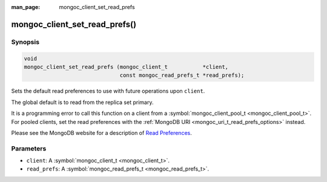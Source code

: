 :man_page: mongoc_client_set_read_prefs

mongoc_client_set_read_prefs()
==============================

Synopsis
--------

.. code-block:: none

  void
  mongoc_client_set_read_prefs (mongoc_client_t           *client,
                                const mongoc_read_prefs_t *read_prefs);

Sets the default read preferences to use with future operations upon ``client``.

The global default is to read from the replica set primary.

It is a programming error to call this function on a client from a :symbol:`mongoc_client_pool_t <mongoc_client_pool_t>`. For pooled clients, set the read preferences with the :ref:`MongoDB URI <mongoc_uri_t_read_prefs_options>` instead.

Please see the MongoDB website for a description of `Read Preferences <http://docs.mongodb.org/manual/core/read-preference/>`_.

Parameters
----------

* ``client``: A :symbol:`mongoc_client_t <mongoc_client_t>`.
* ``read_prefs``: A :symbol:`mongoc_read_prefs_t <mongoc_read_prefs_t>`.


